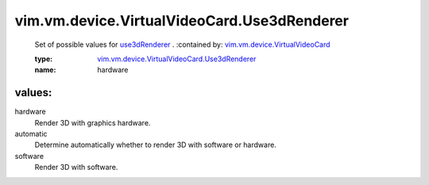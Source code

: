 .. _use3dRenderer: ../../../../vim/vm/device/VirtualVideoCard.rst#use3dRenderer

.. _vim.vm.device.VirtualVideoCard: ../../../../vim/vm/device/VirtualVideoCard.rst

.. _vim.vm.device.VirtualVideoCard.Use3dRenderer: ../../../../vim/vm/device/VirtualVideoCard/Use3dRenderer.rst

vim.vm.device.VirtualVideoCard.Use3dRenderer
============================================
  Set of possible values for `use3dRenderer`_ .
  :contained by: `vim.vm.device.VirtualVideoCard`_

  :type: `vim.vm.device.VirtualVideoCard.Use3dRenderer`_

  :name: hardware

values:
--------

hardware
   Render 3D with graphics hardware.

automatic
   Determine automatically whether to render 3D with software or hardware.

software
   Render 3D with software.

